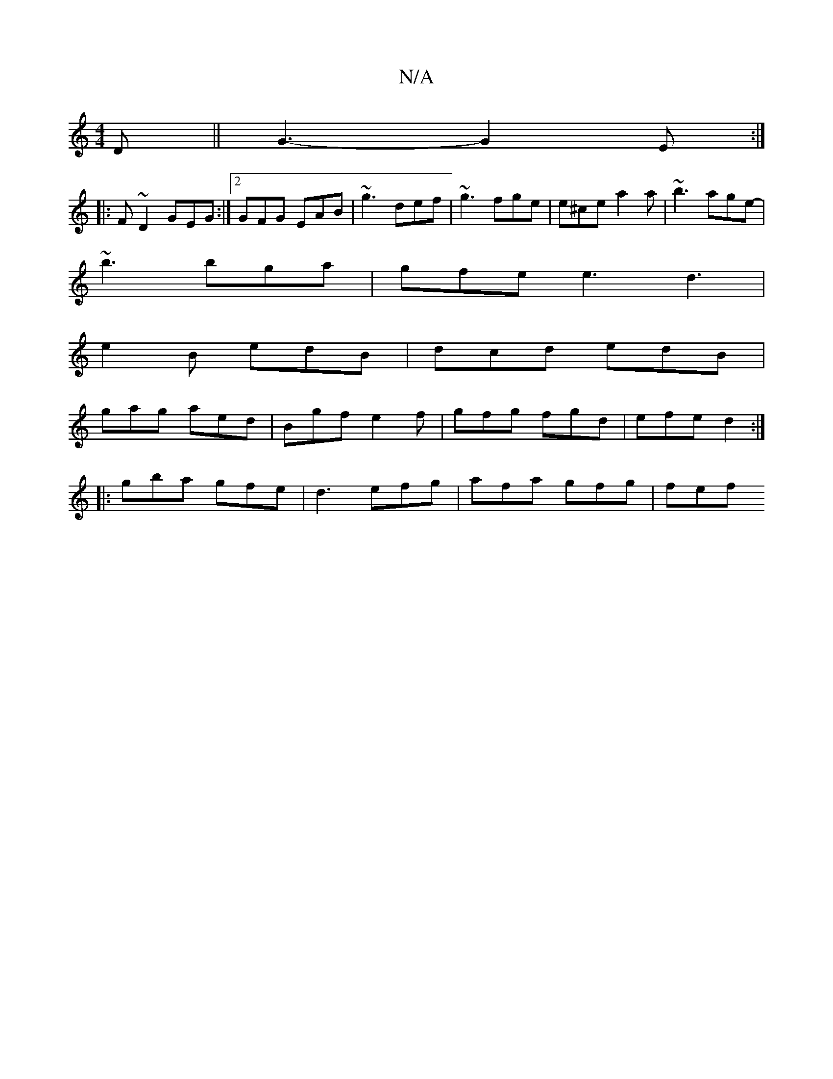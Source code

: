 X:1
T:N/A
M:4/4
R:N/A
K:Cmajor
2D || G3- G2E :|
|:F#~D2 GEG:|2 GFG EAB| ~g3 def | ~g3 fge | e^ce a2a | ~b3 age- |
~b3 bga | gfe e3 d3|
e2B edB | dcd edB |
gag aed | Bgf e2f | gfg fgd | efe d2 :|
|: gba gfe | d3 efg | afa gfg | fef 